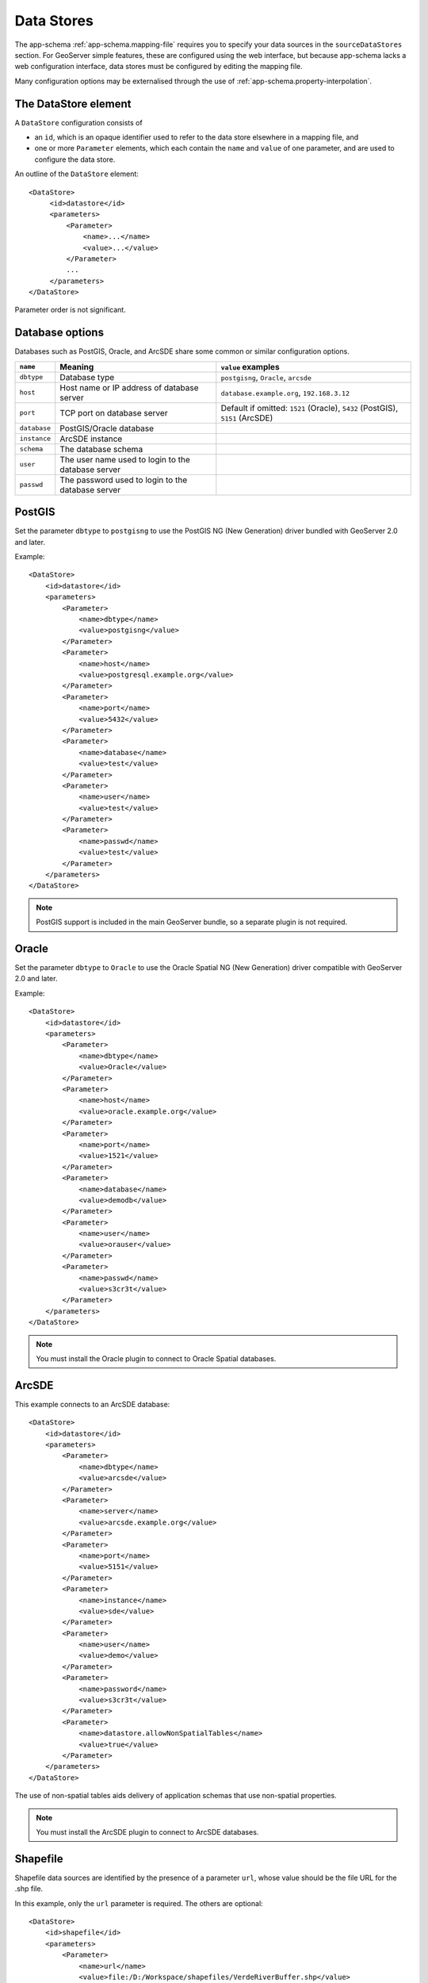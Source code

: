 .. _app-schema.data-stores:

Data Stores
===========

The app-schema :ref:`app-schema.mapping-file` requires you to specify your data sources in the ``sourceDataStores`` section. For GeoServer simple features, these are configured using the web interface, but because app-schema lacks a web configuration interface, data stores must be configured by editing the mapping file.

Many configuration options may be externalised through the use of :ref:`app-schema.property-interpolation`.


The DataStore element
---------------------

A ``DataStore`` configuration consists of

* an ``id``, which is an opaque identifier used to refer to the data store elsewhere in a mapping file, and
* one or more ``Parameter`` elements, which each contain the ``name`` and ``value`` of one parameter, and are used to configure the data store.

An outline of the ``DataStore`` element::

   <DataStore>
        <id>datastore</id>
        <parameters>
            <Parameter>
                <name>...</name>
                <value>...</value>
            </Parameter>
            ...
        </parameters>
   </DataStore>

Parameter order is not significant.
 
 
Database options
----------------

Databases such as PostGIS, Oracle, and ArcSDE share some common or similar configuration options.

============    ====================================================    ============================================================================
``name``        Meaning                                                 ``value`` examples
============    ====================================================    ============================================================================
``dbtype``      Database type                                           ``postgisng``, ``Oracle``, ``arcsde``
``host``        Host name or IP address of database server              ``database.example.org``, ``192.168.3.12``
``port``        TCP port on database server                             Default if omitted: ``1521`` (Oracle), ``5432`` (PostGIS), ``5151`` (ArcSDE)
``database``    PostGIS/Oracle database
``instance``    ArcSDE instance 
``schema``      The database schema 
``user``        The user name used to login to the database server
``passwd``      The password used to login to the database server
============    ====================================================    ============================================================================

PostGIS
-------

Set the parameter ``dbtype`` to ``postgisng`` to use the PostGIS NG (New Generation) driver bundled with GeoServer 2.0 and later.

Example::

    <DataStore>
        <id>datastore</id>
        <parameters>
            <Parameter>
                <name>dbtype</name>
                <value>postgisng</value>
            </Parameter>
            <Parameter>
                <name>host</name>
                <value>postgresql.example.org</value>
            </Parameter>
            <Parameter>
                <name>port</name>
                <value>5432</value>
            </Parameter>
            <Parameter>
                <name>database</name>
                <value>test</value>
            </Parameter>
            <Parameter>
                <name>user</name>
                <value>test</value>
            </Parameter>
            <Parameter>
                <name>passwd</name>
                <value>test</value>
            </Parameter>
        </parameters>
    </DataStore>

.. note:: PostGIS  support is included in the main GeoServer bundle, so a separate plugin is not required.


Oracle
------

Set the parameter ``dbtype`` to ``Oracle`` to use the Oracle Spatial NG (New Generation) driver compatible with GeoServer 2.0 and later.

Example::

    <DataStore>
        <id>datastore</id>
        <parameters>
            <Parameter>
                <name>dbtype</name>
                <value>Oracle</value>
            </Parameter>
            <Parameter>
                <name>host</name>
                <value>oracle.example.org</value>
            </Parameter>
            <Parameter>
                <name>port</name>
                <value>1521</value>
            </Parameter>
            <Parameter>
                <name>database</name>
                <value>demodb</value>
            </Parameter>
            <Parameter>
                <name>user</name>
                <value>orauser</value>
            </Parameter>
            <Parameter>
                <name>passwd</name>
                <value>s3cr3t</value>
            </Parameter>
        </parameters>
    </DataStore>


.. note:: You must install the Oracle plugin to connect to Oracle Spatial databases.


ArcSDE
------

This example connects to an ArcSDE database::

    <DataStore>
        <id>datastore</id>
        <parameters>
            <Parameter>
                <name>dbtype</name>
                <value>arcsde</value>
            </Parameter>
            <Parameter>
                <name>server</name>
                <value>arcsde.example.org</value>
            </Parameter>
            <Parameter>
                <name>port</name>
                <value>5151</value>
            </Parameter>
            <Parameter>
                <name>instance</name>
                <value>sde</value>
            </Parameter>
            <Parameter>
                <name>user</name>
                <value>demo</value>
            </Parameter>
            <Parameter>
                <name>password</name>
                <value>s3cr3t</value>
            </Parameter>
            <Parameter>
                <name>datastore.allowNonSpatialTables</name>
                <value>true</value>
            </Parameter>
        </parameters>
    </DataStore>


The use of non-spatial tables aids delivery of application schemas that use non-spatial properties.

.. note:: You must install the ArcSDE plugin to connect to ArcSDE databases.


Shapefile
---------

Shapefile data sources are identified by the presence of a parameter ``url``, whose value should be the file URL for the .shp file. 

In this example, only the ``url`` parameter is required. The others are optional::

    <DataStore>
        <id>shapefile</id>
        <parameters>
            <Parameter>
                <name>url</name>
                <value>file:/D:/Workspace/shapefiles/VerdeRiverBuffer.shp</value>
            </Parameter>
            <Parameter>
                <name>memory mapped buffer</name>
                <value>false</value>
            </Parameter>
            <Parameter>
                <name>create spatial index</name>
                <value>true</value>
            </Parameter>
            <Parameter>
                <name>charset</name>
                <value>ISO-8859-1</value>
            </Parameter>
        </parameters>
    </DataStore>


.. note:: The ``url`` in this case is an example of a Windows filesystem path translated to URL notation.

.. note:: Shapefile support is included in the main GeoServer bundle, so a separate plugin is not required.


Property file
-------------

Property files are configured by specifying a ``directory`` that is a ``file:`` URI.

* If the directory starts with ``file:./`` it is relative to the mapping file directory. (This is an invalid URI, but it works.)

For example, the following data store is used to access property files in the same directory as the mapping file::

    <DataStore>
        <id>propertyfile</id>
        <parameters>
            <Parameter>
                <name>directory</name>
                <value>file:./</value>
            </Parameter>
        </parameters>
    </DataStore>

A property file data store contains *all* the feature types stored in .properties files in the directory. For example, if the directory contained River.properties and station.properties, the data store would be able to serve them as the feature types ``River`` and ``station``. Other file extensions are ignored.

.. note:: Property file support is included in the main GeoServer bundle, so a separate plugin is not required.


JNDI
----

Defining a JDBC data store with a ``jndiReferenceName`` allows you to use a connection pool provided by your servlet container. This allows detailed configuration of connection pool parameters and sharing of connections between data sources, and even between servlets.

To use a JNDI connection provider:

#. Specify a ``dbtype`` parameter to to indicate the database type. These values are the same as for the non-JNDI examples above.
#. Give the ``jndiReferenceName`` you set in your servlet container. Both the abbreviated form ``jdbc/oracle`` form, as in Tomcat, and the canonical form ``java:comp/env/jdbc/oracle`` are supported.

This example uses JNDI to obtain Oracle connections::

    <DataStore>
        <id>datastore</id>
        <parameters>
            <Parameter>
                <name>dbtype</name>
                <value>Oracle</value>
            </Parameter>
            <Parameter>
                <name>jndiReferenceName</name>
                <value>jdbc/oracle</value>
            </Parameter>
        </parameters>
    </DataStore>

Your servlet container my require you to add a ``resource-ref`` section at the end of  your ``geoserver/WEB-INF/web.xml``. (Tomcat requires this, Jetty does not.) For example::

    <resource-ref>
        <description>Oracle Spatial Datasource</description>
        <res-ref-name>jdbc/oracle</res-ref-name>
        <res-type>javax.sql.DataSource</res-type>
        <res-auth>Container</res-auth>
    </resource-ref>

Here is an example of a Tomcat 6 context in ``/etc/tomcat6/server.xml`` that includes an Oracle connection pool::

    <Context
        path="/geoserver"
        docBase="/usr/local/geoserver"
        crossContext="false"
        reloadable="false">
        <Resource
            name="jdbc/oracle"
            auth="Container"
            type="javax.sql.DataSource"
            url="jdbc:oracle:thin:@YOUR_DATABASE_HOSTNAME:1521:YOUR_DATABASE_NAME"
            driverClassName="oracle.jdbc.driver.OracleDriver"
            username="YOUR_DATABASE_USERNAME"
            password="YOUR_DATABASE_PASSWORD"
            maxActive="20"
            maxIdle="10"
            minIdle="0"
            maxWait="10000"
            minEvictableIdleTimeMillis="300000"
            timeBetweenEvictionRunsMillis="300000"
            numTestsPerEvictionRun="20"
            poolPreparedStatements="true"
            maxOpenPreparedStatements="100"
            testOnBorrow="true"
            validationQuery="SELECT SYSDATE FROM DUAL" />
    </Context>
    
Firewall timeouts can silently sever idle connections to the database and cause GeoServer to hang. If there is a firewall between GeoServer and the database, a connection pool configured to shut down idle connections before the firewall can drop them will prevent GeoServer from hanging. This JNDI connection pool is configured to shut down idle connections after 5 to 10 minutes. 

See also :ref:`tomcat_jndi`.

